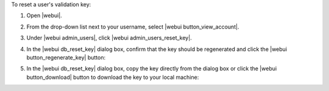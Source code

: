 .. This is an included how-to. 


To reset a user's validation key:

#. Open |webui|.
#. From the drop-down list next to your username, select |webui button_view_account|.
#. Under |webui admin_users|, click |webui admin_users_reset_key|.
#. In the |webui db_reset_key| dialog box, confirm that the key should be regenerated and click the |webui button_regenerate_key| button:

   .. image:: ../../images/step_manage_webui_admin_organization_reset_key.png

#. In the |webui db_reset_key| dialog box, copy the key directly from the dialog box or click the |webui button_download| button to download the key to your local machine:

   .. image:: ../../images/step_manage_webui_admin_organization_reset_key_regenerated.png

